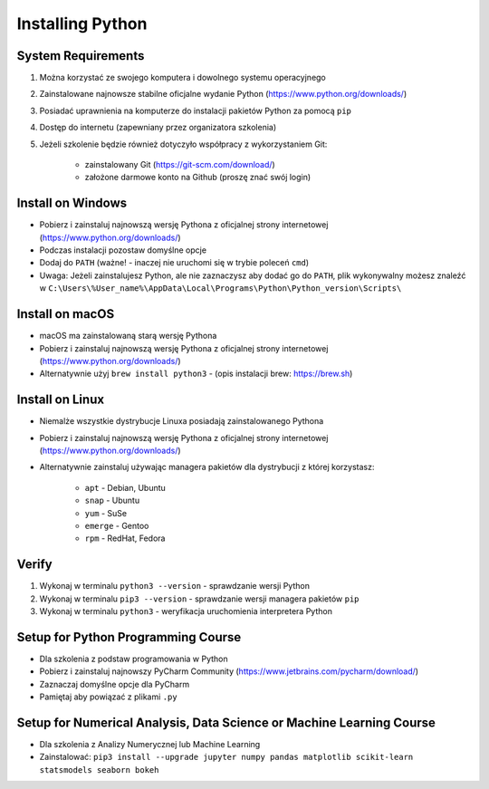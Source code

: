.. _Install:

*****************
Installing Python
*****************


System Requirements
===================
#. Można korzystać ze swojego komputera i dowolnego systemu operacyjnego
#. Zainstalowane najnowsze stabilne oficjalne wydanie Python (https://www.python.org/downloads/)
#. Posiadać uprawnienia na komputerze do instalacji pakietów Python za pomocą ``pip``
#. Dostęp do internetu (zapewniany przez organizatora szkolenia)
#. Jeżeli szkolenie będzie również dotyczyło współpracy z wykorzystaniem Git:

    * zainstalowany Git (https://git-scm.com/download/)
    * założone darmowe konto na Github (proszę znać swój login)


Install on Windows
==================
* Pobierz i zainstaluj najnowszą wersję Pythona z oficjalnej strony internetowej (https://www.python.org/downloads/)
* Podczas instalacji pozostaw domyślne opcje
* Dodaj do ``PATH`` (ważne! - inaczej nie uruchomi się w trybie poleceń ``cmd``)
* Uwaga: Jeżeli zainstalujesz Python, ale nie zaznaczysz aby dodać go do ``PATH``, plik wykonywalny możesz znaleźć w ``C:\Users\%User_name%\AppData\Local\Programs\Python\Python_version\Scripts\``


Install on macOS
================
* macOS ma zainstalowaną starą wersję Pythona
* Pobierz i zainstaluj najnowszą wersję Pythona z oficjalnej strony internetowej (https://www.python.org/downloads/)
* Alternatywnie użyj ``brew install python3`` - (opis instalacji brew: https://brew.sh)


Install on Linux
================
* Niemalże wszystkie dystrybucje Linuxa posiadają zainstalowanego Pythona
* Pobierz i zainstaluj najnowszą wersję Pythona z oficjalnej strony internetowej (https://www.python.org/downloads/)
* Alternatywnie zainstaluj używając managera pakietów dla dystrybucji z której korzystasz:

    * ``apt`` - Debian, Ubuntu
    * ``snap`` - Ubuntu
    * ``yum`` - SuSe
    * ``emerge`` - Gentoo
    * ``rpm`` - RedHat, Fedora


Verify
======
#. Wykonaj w terminalu ``python3 --version`` - sprawdzanie wersji Python
#. Wykonaj w terminalu ``pip3 --version`` - sprawdzanie wersji managera pakietów ``pip``
#. Wykonaj w terminalu ``python3`` - weryfikacja uruchomienia interpretera Python


Setup for Python Programming Course
===================================
* Dla szkolenia z podstaw programowania w Python
* Pobierz i zainstaluj najnowszy PyCharm Community (https://www.jetbrains.com/pycharm/download/)
* Zaznaczaj domyślne opcje dla PyCharm
* Pamiętaj aby powiązać z plikami ``.py``


Setup for Numerical Analysis, Data Science or Machine Learning Course
=====================================================================
* Dla szkolenia z Analizy Numerycznej lub Machine Learning
* Zainstalować: ``pip3 install --upgrade jupyter numpy pandas matplotlib scikit-learn statsmodels seaborn bokeh``
